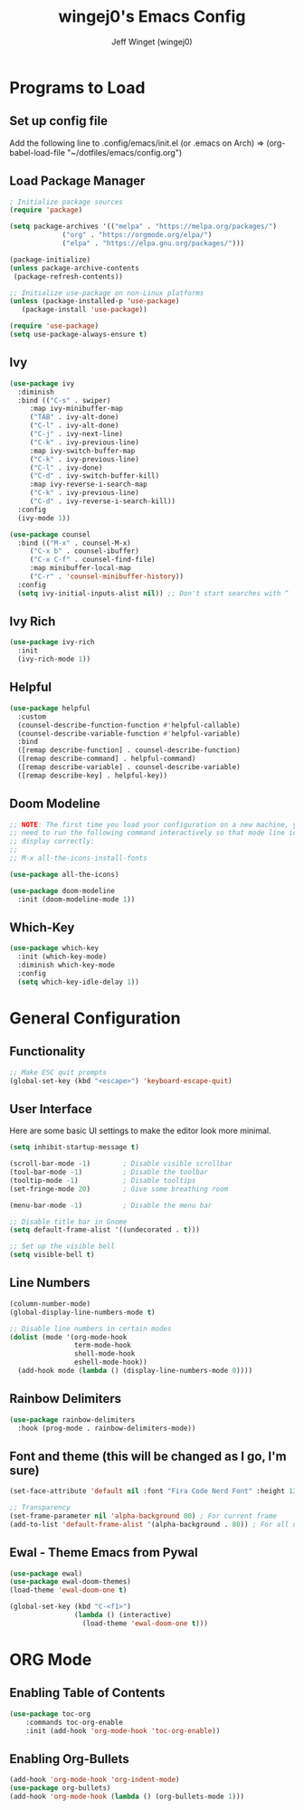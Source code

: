 #+TITLE: wingej0's Emacs Config
#+AUTHOR: Jeff Winget (wingej0)
#+DESCRIPTION: My personal Emacs config
#+STARTUP: showeverything
#+OPTIONS: toc:2

* Programs to Load

** Set up config file

Add the following line to .config/emacs/init.el (or .emacs on Arch) => (org-babel-load-file "~/dotfiles/emacs/config.org")

** Load Package Manager

#+begin_src emacs-lisp
  ; Initialize package sources
  (require 'package)

  (setq package-archives '(("melpa" . "https://melpa.org/packages/")
			   ("org" . "https://orgmode.org/elpa/")
			   ("elpa" . "https://elpa.gnu.org/packages/")))

  (package-initialize)
  (unless package-archive-contents
   (package-refresh-contents))

  ;; Initialize use-package on non-Linux platforms
  (unless (package-installed-p 'use-package)
     (package-install 'use-package))

  (require 'use-package)
  (setq use-package-always-ensure t)
#+end_src

** Ivy

#+begin_src emacs-lisp
  (use-package ivy
    :diminish
    :bind (("C-s" . swiper)
	   :map ivy-minibuffer-map
	   ("TAB" . ivy-alt-done)	
	   ("C-l" . ivy-alt-done)
	   ("C-j" . ivy-next-line)
	   ("C-k" . ivy-previous-line)
	   :map ivy-switch-buffer-map
	   ("C-k" . ivy-previous-line)
	   ("C-l" . ivy-done)
	   ("C-d" . ivy-switch-buffer-kill)
	   :map ivy-reverse-i-search-map
	   ("C-k" . ivy-previous-line)
	   ("C-d" . ivy-reverse-i-search-kill))
    :config
    (ivy-mode 1))

  (use-package counsel
    :bind (("M-x" . counsel-M-x)
	   ("C-x b" . counsel-ibuffer)
	   ("C-x C-f" . counsel-find-file)
	   :map minibuffer-local-map
	   ("C-r" . 'counsel-minibuffer-history))
    :config
    (setq ivy-initial-inputs-alist nil)) ;; Don't start searches with ^
#+end_src

** Ivy Rich

#+begin_src emacs-lisp
  (use-package ivy-rich
    :init
    (ivy-rich-mode 1))
#+end_src

** Helpful

#+begin_src emacs-lisp
(use-package helpful
  :custom
  (counsel-describe-function-function #'helpful-callable)
  (counsel-describe-variable-function #'helpful-variable)
  :bind
  ([remap describe-function] . counsel-describe-function)
  ([remap describe-command] . helpful-command)
  ([remap describe-variable] . counsel-describe-variable)
  ([remap describe-key] . helpful-key))
#+end_src

** Doom Modeline

#+begin_src emacs-lisp
;; NOTE: The first time you load your configuration on a new machine, you'll
;; need to run the following command interactively so that mode line icons
;; display correctly:
;;
;; M-x all-the-icons-install-fonts

(use-package all-the-icons)

(use-package doom-modeline
  :init (doom-modeline-mode 1))
#+end_src

** Which-Key

#+begin_src emacs-lisp
(use-package which-key
  :init (which-key-mode)
  :diminish which-key-mode
  :config
  (setq which-key-idle-delay 1))
#+end_src

* General Configuration

** Functionality

#+begin_src emacs-lisp
  ;; Make ESC quit prompts
  (global-set-key (kbd "<escape>") 'keyboard-escape-quit)
#+end_src

** User Interface

Here are some basic UI settings to make the editor look more minimal.

#+begin_src emacs-lisp
  (setq inhibit-startup-message t)

  (scroll-bar-mode -1)        ; Disable visible scrollbar
  (tool-bar-mode -1)          ; Disable the toolbar
  (tooltip-mode -1)           ; Disable tooltips
  (set-fringe-mode 20)        ; Give some breathing room

  (menu-bar-mode -1)          ; Disable the menu bar

  ;; Disable title bar in Gnome 
  (setq default-frame-alist '((undecorated . t)))

  ;; Set up the visible bell
  (setq visible-bell t)
#+end_src

** Line Numbers

#+begin_src emacs-lisp
  (column-number-mode)
  (global-display-line-numbers-mode t)

  ;; Disable line numbers in certain modes
  (dolist (mode '(org-mode-hook
                  term-mode-hook
                  shell-mode-hook
                  eshell-mode-hook))
    (add-hook mode (lambda () (display-line-numbers-mode 0))))
#+end_src

** Rainbow Delimiters

#+begin_src emacs-lisp
  (use-package rainbow-delimiters
    :hook (prog-mode . rainbow-delimiters-mode))
#+end_src

** Font and theme (this will be changed as I go, I'm sure)

#+begin_src emacs-lisp
  (set-face-attribute 'default nil :font "Fira Code Nerd Font" :height 120)

  ;; Transparency
  (set-frame-parameter nil 'alpha-background 80) ; For current frame
  (add-to-list 'default-frame-alist '(alpha-background . 80)) ; For all new frames henceforth
#+end_src

** Ewal - Theme Emacs from Pywal
#+begin_src emacs-lisp
  (use-package ewal)
  (use-package ewal-doom-themes)
  (load-theme 'ewal-doom-one t)

  (global-set-key (kbd "C-<f1>")
                  (lambda () (interactive)
                    (load-theme 'ewal-doom-one t)))
#+end_src

* ORG Mode

** Enabling Table of Contents

#+begin_src emacs-lisp
(use-package toc-org
    :commands toc-org-enable
    :init (add-hook 'org-mode-hook 'toc-org-enable))
#+end_src

** Enabling Org-Bullets

#+begin_src emacs-lisp
(add-hook 'org-mode-hook 'org-indent-mode)
(use-package org-bullets)
(add-hook 'org-mode-hook (lambda () (org-bullets-mode 1)))
#+end_src

